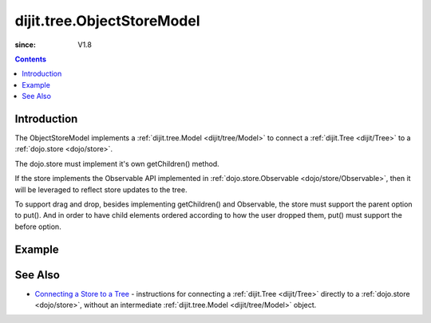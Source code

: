 .. _dijit/tree/ObjectStoreModel:

===========================
dijit.tree.ObjectStoreModel
===========================

:since: V1.8

.. contents ::
  :depth: 2

Introduction
============
The ObjectStoreModel implements a :ref:`dijit.tree.Model <dijit/tree/Model>`
to connect a :ref:`dijit.Tree <dijit/Tree>`
to a :ref:`dojo.store <dojo/store>`.

The dojo.store must implement it's own getChildren() method.

If the store implements the Observable API implemented in :ref:`dojo.store.Observable <dojo/store/Observable>`,
then it will be leveraged to reflect store updates to the tree.

To support drag and drop, besides implementing getChildren()
and Observable, the store must support the parent option to put().
And in order to have child elements ordered according to how the user dropped them,
put() must support the before option.

Example
=======

.. code-example ::

  .. js ::

        require([
            "dojo/aspect", "dojo/_base/window", "dojo/store/Memory", "dojo/store/Observable",
            "dijit/Tree", "dijit/tree/ObjectStoreModel", "dijit/tree/dndSource",
            "dojo/domReady!"
        ], function(aspect, win, Memory, Observable, Tree, ObjectStoreModel, dndSource){
        
            // Create test store.
            store = new Memory({
                data: [
                    { id: 'world', name:'The earth', type:'planet', population: '6 billion'},
                    { id: 'AF', name:'Africa', type:'continent', population:'900 million', area: '30,221,532 sq km',
                            timezone: '-1 UTC to +4 UTC', parent: 'world'},
                        { id: 'EG', name:'Egypt', type:'country', parent: 'AF' },
                        { id: 'KE', name:'Kenya', type:'country', parent: 'AF' },
                            { id: 'Nairobi', name:'Nairobi', type:'city', parent: 'KE' },
                            { id: 'Mombasa', name:'Mombasa', type:'city', parent: 'KE' },
                        { id: 'SD', name:'Sudan', type:'country', parent: 'AF' },
                            { id: 'Khartoum', name:'Khartoum', type:'city', parent: 'SD' },
                    { id: 'AS', name:'Asia', type:'continent', parent: 'world' },
                        { id: 'CN', name:'China', type:'country', parent: 'AS' },
                        { id: 'IN', name:'India', type:'country', parent: 'AS' },
                        { id: 'RU', name:'Russia', type:'country', parent: 'AS' },
                        { id: 'MN', name:'Mongolia', type:'country', parent: 'AS' },
                    { id: 'OC', name:'Oceania', type:'continent', population:'21 million', parent: 'world'},
                        { id: 'AU', name:'Australia', type:'country', population:'21 million', parent: 'OC'},
                    { id: 'EU', name:'Europe', type:'continent', parent: 'world' },
                        { id: 'DE', name:'Germany', type:'country', parent: 'EU' },
                        { id: 'FR', name:'France', type:'country', parent: 'EU' },
                        { id: 'ES', name:'Spain', type:'country', parent: 'EU' },
                        { id: 'IT', name:'Italy', type:'country', parent: 'EU' },
                    { id: 'NA', name:'North America', type:'continent', parent: 'world' },
                        { id: 'MX', name:'Mexico', type:'country',  population:'108 million', area:'1,972,550 sq km',
                                parent: 'NA' },
                            { id: 'Mexico City', name:'Mexico City', type:'city', population:'19 million', timezone:'-6 UTC', parent: 'MX'},
                            { id: 'Guadalajara', name:'Guadalajara', type:'city', population:'4 million', timezone:'-6 UTC', parent: 'MX' },
                        { id: 'CA', name:'Canada', type:'country',  population:'33 million', area:'9,984,670 sq km', parent: 'NA' },
                            { id: 'Ottawa', name:'Ottawa', type:'city', population:'0.9 million', timezone:'-5 UTC', parent: 'CA'},
                            { id: 'Toronto', name:'Toronto', type:'city', population:'2.5 million', timezone:'-5 UTC', parent: 'CA' },
                        { id: 'US', name:'United States of America', type:'country', parent: 'NA' },
                    { id: 'SA', name:'South America', type:'continent', parent: 'world' },
                        { id: 'BR', name:'Brazil', type:'country', population:'186 million', parent: 'SA' },
                        { id: 'AR', name:'Argentina', type:'country', population:'40 million', parent: 'SA' }
                ]
            });

            // Since dojo.store.Memory doesn't have various store methods we need, we have to add them manually
            store.getChildren = function(object){
                // Add a getChildren() method to store for the data model where
                // children objects point to their parent (aka relational model)
                return this.query({parent: this.getIdentity(object)});
            };
            aspect.around(store, "put", function(originalPut){
                // To support DnD, the store must support put(child, {parent: parent}).
                // Since our store is relational, that just amounts to setting child.parent
                // to the parent's id.
                return function(obj, options){
                    if(options && options.parent){
                        obj.parent = options.parent.id;
                    }
                    return originalPut.call(store, obj, options);
                }
            });

            // Wrap the store in Observable so that updates to the store are reflected to the Tree
            store = new Observable(store);

            // Create the model and tree
            model = new ObjectStoreModel({store: store, query: {id: 'world'}});
            tree = new Tree({
                model: model,
                dndController: dndSource
            }).placeAt(win.body());
        });

See Also
========
* `Connecting a Store to a Tree <http://dojotoolkit.org/documentation/tutorials/1.6/store_driven_tree/>`_ -
  instructions for connecting a :ref:`dijit.Tree <dijit/Tree>` directly to a :ref:`dojo.store <dojo/store>`,
  without an intermediate :ref:`dijit.tree.Model <dijit/tree/Model>` object.
